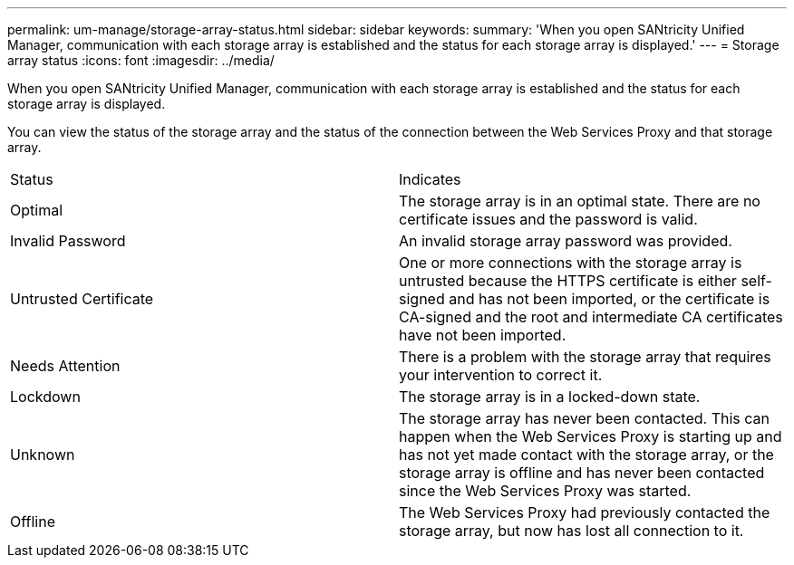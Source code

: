 ---
permalink: um-manage/storage-array-status.html
sidebar: sidebar
keywords: 
summary: 'When you open SANtricity Unified Manager, communication with each storage array is established and the status for each storage array is displayed.'
---
= Storage array status
:icons: font
:imagesdir: ../media/

[.lead]
When you open SANtricity Unified Manager, communication with each storage array is established and the status for each storage array is displayed.

You can view the status of the storage array and the status of the connection between the Web Services Proxy and that storage array.

|===
| Status| Indicates
a|
Optimal
a|
The storage array is in an optimal state. There are no certificate issues and the password is valid.
a|
Invalid Password
a|
An invalid storage array password was provided.
a|
Untrusted Certificate
a|
One or more connections with the storage array is untrusted because the HTTPS certificate is either self-signed and has not been imported, or the certificate is CA-signed and the root and intermediate CA certificates have not been imported.
a|
Needs Attention
a|
There is a problem with the storage array that requires your intervention to correct it.
a|
Lockdown
a|
The storage array is in a locked-down state.
a|
Unknown
a|
The storage array has never been contacted. This can happen when the Web Services Proxy is starting up and has not yet made contact with the storage array, or the storage array is offline and has never been contacted since the Web Services Proxy was started.
a|
Offline
a|
The Web Services Proxy had previously contacted the storage array, but now has lost all connection to it.
|===
